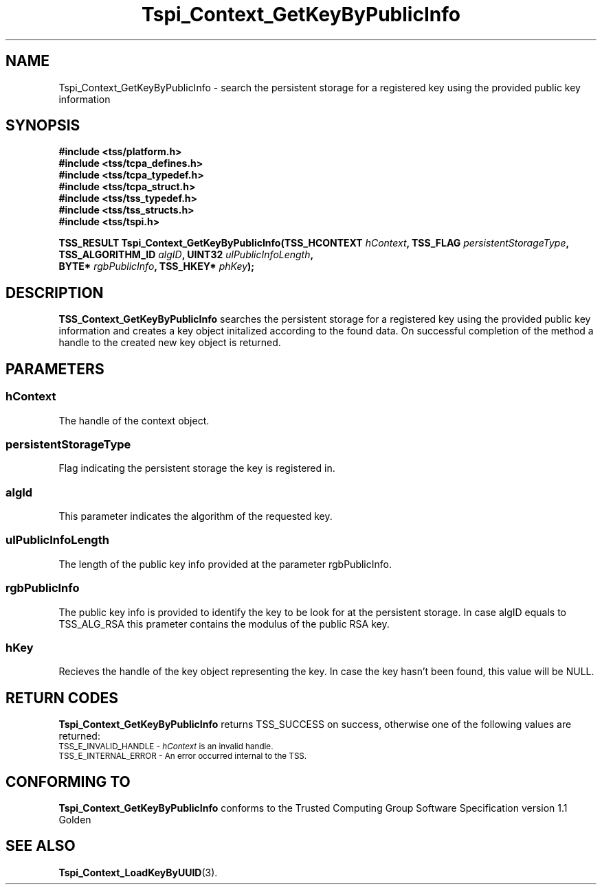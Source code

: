 .\" Copyright (C) 2004 International Business Machines Corporation
.\" Written by Kathy Robertson based on the Trusted Computing Group Software Stack Specification Version 1.1 Golden
.\"
.de Sh \" Subsection
.br
.if t .Sp
.ne 5
.PP
\fB\\$1\fR
.PP
..
.de Sp \" Vertical space (when we can't use .PP)
.if t .sp .5v
.if n .sp
..
.de Ip \" List item
.br
.ie \\n(.$>=3 .ne \\$3
.el .ne 3
.IP "\\$1" \\$2
..
.TH "Tspi_Context_GetKeyByPublicInfo" 3 "2004-05-26" "TSS 1.1" "TCG Software Stack Developer's Reference"
.SH NAME
Tspi_Context_GetKeyByPublicInfo \- search the persistent storage for a registered key using the provided public key information
.SH "SYNOPSIS"
.ad l
.hy 0
.nf
.B #include <tss/platform.h>
.B #include <tss/tcpa_defines.h>
.B #include <tss/tcpa_typedef.h>
.B #include <tss/tcpa_struct.h>
.B #include <tss/tss_typedef.h>
.B #include <tss/tss_structs.h>
.B #include <tss/tspi.h>
.sp
.BI "TSS_RESULT Tspi_Context_GetKeyByPublicInfo(TSS_HCONTEXT     " hContext ",      TSS_FLAG  " persistentStorageType ","
.BI "                                           TSS_ALGORITHM_ID " algID ",         UINT32    " ulPublicInfoLength ","
.BI "                                           BYTE*            " rgbPublicInfo ", TSS_HKEY* " phKey ");"
.fi
.sp
.ad
.hy

.SH "DESCRIPTION"
.PP
\fBTSS_Context_GetKeyByPublicInfo\fR  searches the persistent storage for a registered key using the provided public key information and creates a key object initalized according to the found data. On successful completion of the method a handle to the created new key object is returned.
.SH "PARAMETERS"
.PP
.SS hContext
The handle of the context object.
.PP
.SS persistentStorageType
Flag indicating the persistent storage the key is registered in.
.PP
.SS algId
This parameter indicates the algorithm of the requested key.
.PP
.SS ulPublicInfoLength
The length of the public key info provided at the parameter rgbPublicInfo.
.PP
.SS rgbPublicInfo
The public key info is provided to identify the key to be look for at the persistent storage. In case algID equals to TSS_ALG_RSA this prameter contains the modulus of the public RSA key. 
.PP
.SS hKey
Recieves the handle of the key object representing the key. In case the key hasn't been found, this value will be NULL.
.SH "RETURN CODES"
.PP
\fBTspi_Context_GetKeyByPublicInfo\fR returns TSS_SUCCESS on success, otherwise one of the following values are returned:
.TP
.SM TSS_E_INVALID_HANDLE - \fIhContext\fR is an invalid handle.
.TP
.SM TSS_E_INTERNAL_ERROR - An error occurred internal to the TSS.
.SH "CONFORMING TO"

.PP
\fBTspi_Context_GetKeyByPublicInfo\fR conforms to the Trusted Computing Group Software Specification version 1.1 Golden
.SH "SEE ALSO"

.PP
\fBTspi_Context_LoadKeyByUUID\fR(3).
